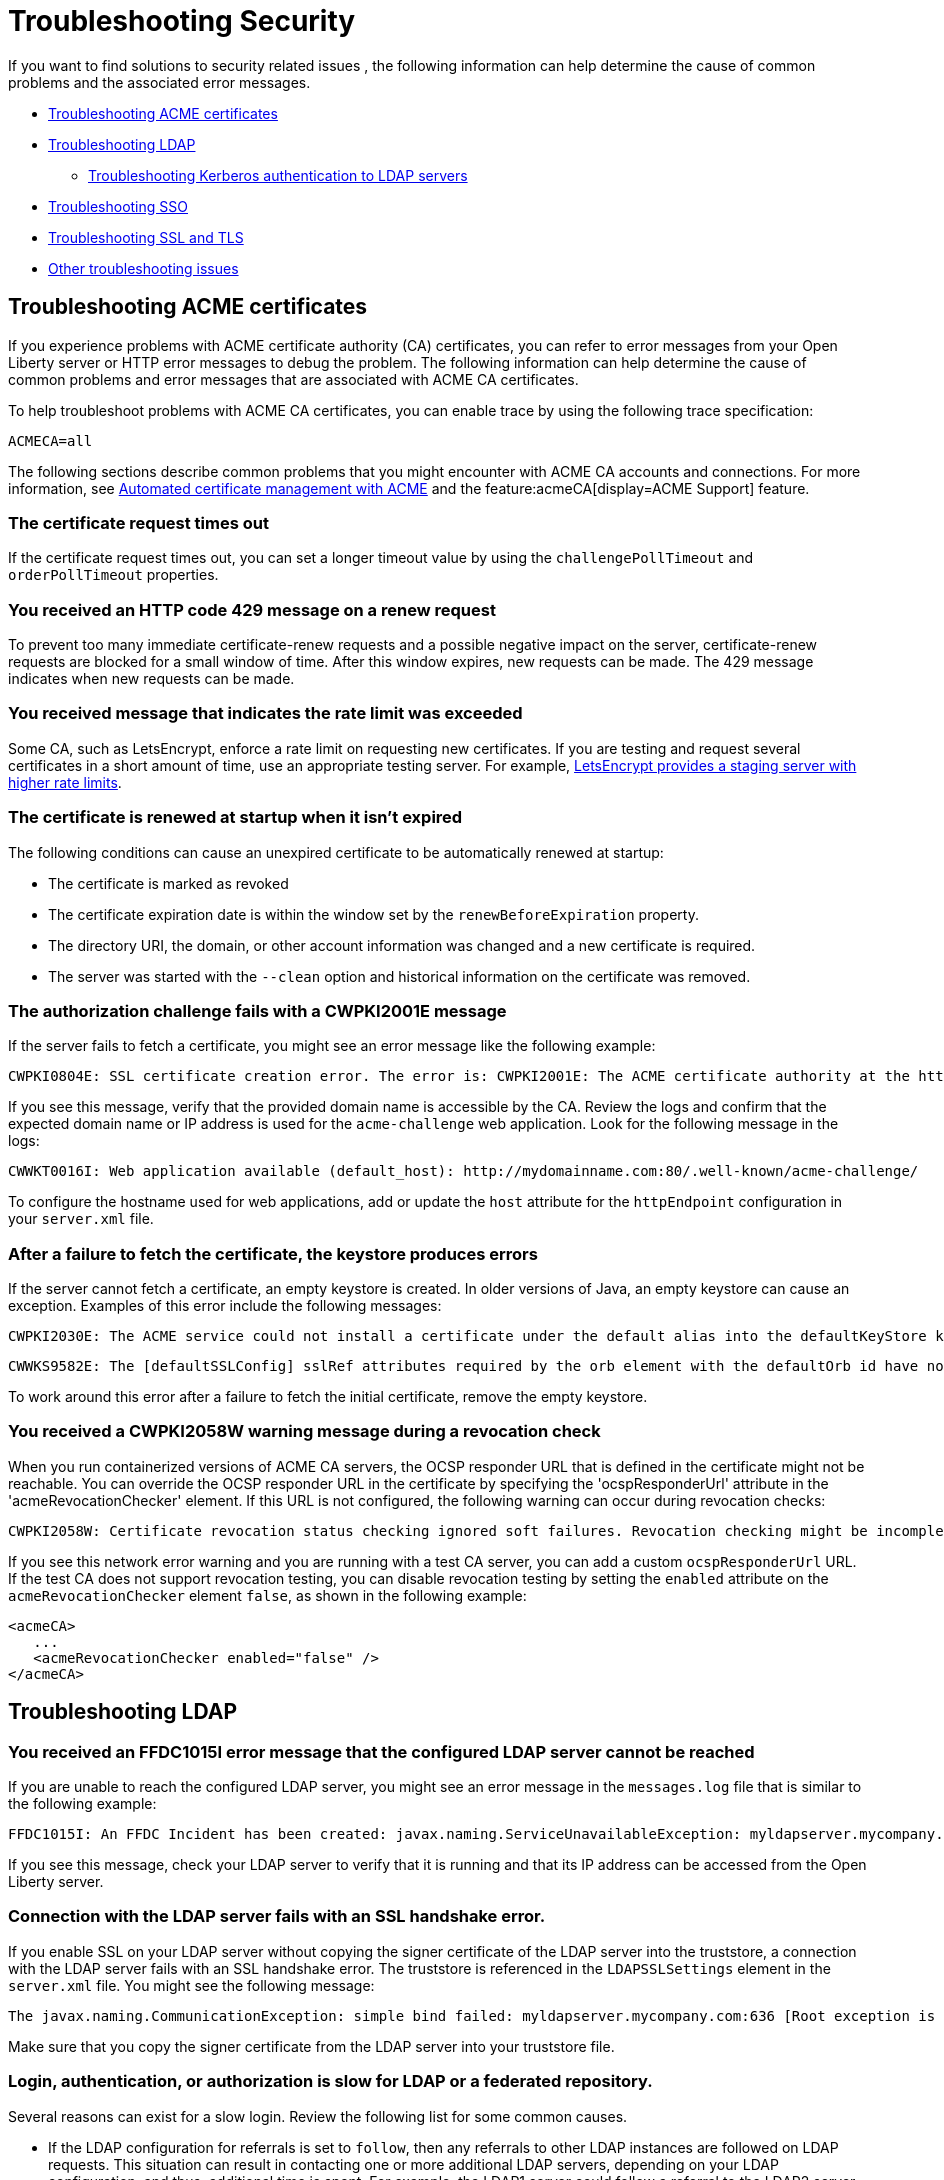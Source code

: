 // Copyright (c) 2020 IBM Corporation and others.
// Licensed under Creative Commons Attribution-NoDerivatives
// 4.0 International (CC BY-ND 4.0)
//   https://creativecommons.org/licenses/by-nd/4.0/
//
// Contributors:
//     IBM Corporation
//
:page-description:
:seo-title:
:page-layout: general-reference
:page-type: general
= Troubleshooting Security

If you want to find solutions to security related issues , the following information can help determine the cause of common problems and the associated error messages.

* <<#Troubleshooting ACME, Troubleshooting ACME certificates>>
* <<#Troubleshooting LDAP, Troubleshooting LDAP>>
- <<#Troubleshooting Kerberos, Troubleshooting Kerberos authentication to LDAP servers>>
* <<#Troubleshooting SSO, Troubleshooting SSO>>
* <<#Troubleshooting SSL, Troubleshooting SSL and TLS>>
* <<#Other troubleshooting, Other troubleshooting issues>>

[#Troubleshooting ACME]
== Troubleshooting ACME certificates
If you experience problems with ACME certificate authority (CA) certificates, you can refer to error messages from your Open Liberty server or HTTP error messages to debug the problem. The following information can help determine the cause of common problems and error messages that are associated with ACME CA certificates.


To help troubleshoot problems with ACME CA certificates, you can enable trace by using the following trace specification:
----
ACMECA=all
----

The following sections describe common problems that you might encounter with ACME CA accounts and connections. For more information, see xref:acme-cert-management.adoc[Automated certificate management with ACME] and the feature:acmeCA[display=ACME Support] feature.

=== The certificate request times out

If the certificate request times out, you can set a longer timeout value by using the  `challengePollTimeout` and `orderPollTimeout` properties.

=== You received an HTTP code 429 message on a renew request
To prevent too many immediate certificate-renew requests and a possible negative impact on the server, certificate-renew requests are blocked for a small window of time. After this window expires, new requests can be made. The 429 message indicates when new requests can be made.

=== You received message that indicates the rate limit was exceeded

Some CA, such as LetsEncrypt, enforce a rate limit on requesting new certificates. If you are testing and request several certificates in a short amount of time, use an appropriate testing server. For example, https://letsencrypt.org/docs/staging-environment/[LetsEncrypt provides a staging server with higher rate limits].

=== The certificate is renewed at startup when it isn't expired

The following conditions can cause an unexpired certificate to be automatically renewed at startup:

* The certificate is marked as revoked
* The certificate expiration date is within the window set by the `renewBeforeExpiration` property.
* The directory URI, the domain, or other account information was changed and a new certificate is required.
* The server was started with the `--clean` option and historical information on the certificate was removed.

=== The authorization challenge fails with a CWPKI2001E message

If the server fails to fetch a certificate, you might see an error message like the following example:
----
CWPKI0804E: SSL certificate creation error. The error is: CWPKI2001E: The ACME certificate authority at the http://my-configured-ca.com/directory URI responded that the authorization challenge failed for the mydomainname.com domain. The challenge status is INVALID.  The error is 'Fetching http://mydomainname.com/.well-known/acme-challenge/FXCFcGCv4Ov2ofJ2i-PgMsO1kECwKB0XfTzsPjNIXBs: Connection refused'.
----

If you see this message, verify that the provided domain name is accessible by the CA. Review the logs and confirm that the expected domain name or IP address is used for the `acme-challenge` web application. Look for the following message in the logs:

----
CWWKT0016I: Web application available (default_host): http://mydomainname.com:80/.well-known/acme-challenge/
----

To configure the hostname used for web applications, add or update the `host` attribute for the `httpEndpoint` configuration in your `server.xml` file.


=== After a failure to fetch the certificate, the keystore produces errors

If the server cannot fetch a certificate, an empty keystore is created. In older versions of Java, an empty keystore can cause an exception. Examples of this error include the following messages:
----
CWPKI2030E: The ACME service could not install a certificate under the default alias into the defaultKeyStore keystore. The error is 'The keystore [defaultKeyStore] is not present in the configuration'.```
----
----
CWWKS9582E: The [defaultSSLConfig] sslRef attributes required by the orb element with the defaultOrb id have not been resolved within 10 seconds. As a result, the applications will not start. Ensure that you included a keyStore element and that Secure Sockets Layer (SSL) is configured correctly. If the sslRef is defaultSSLConfig, then add a keyStore element with the ID value of `defaultKeyStore` and a password.
----

To work around this error after a failure to fetch the initial certificate, remove the empty keystore.

=== You received a CWPKI2058W warning message during a revocation check

When you run containerized versions of ACME CA servers, the OCSP responder URL that is defined in the certificate might not be reachable. You can override the OCSP responder URL in the certificate by specifying the 'ocspResponderUrl' attribute in the 'acmeRevocationChecker' element. If this URL is not configured, the following  warning can occur during revocation checks:

----
CWPKI2058W: Certificate revocation status checking ignored soft failures. Revocation checking might be incomplete. The failures are: '[java.security.cert.CertPathValidatorException: Unable to determine revocation status due to network error, java.security.cert.CertPathValidatorException: Unable to determine revocation status due to network error]'
----

If you see this network error warning and you are running with a test CA server, you can add a custom `ocspResponderUrl` URL. If the test CA does not support revocation testing, you can disable revocation testing by setting the `enabled` attribute on the `acmeRevocationChecker` element `false`, as shown in the following example:

----
<acmeCA>
   ...
   <acmeRevocationChecker enabled="false" />
</acmeCA>
----

[#Troubleshooting LDAP]
== Troubleshooting LDAP

=== You received an FFDC1015I error message that the configured LDAP server cannot be reached

If you are unable to reach the configured LDAP server, you might see an error message in the `messages.log` file that is similar to the following example:

----
FFDC1015I: An FFDC Incident has been created: javax.naming.ServiceUnavailableException: myldapserver.mycompany.com:636; socket closed com.ibm.ws.security.registry.ldap.internal.LdapRegistry 298
----

If you see this message, check your LDAP server to verify that it is running and that its IP address can be accessed from the Open Liberty server.

=== Connection with the LDAP server fails with an SSL handshake error.

If you enable SSL on your LDAP server without copying the signer certificate of the LDAP server into the truststore, a connection with the LDAP server fails with an SSL handshake error.
The truststore is referenced in the `LDAPSSLSettings` element in the `server.xml` file.
You might see the following message:

----
The javax.naming.CommunicationException: simple bind failed: myldapserver.mycompany.com:636 [Root exception is javax.net.ssl.SSLHandshakeException: com.ibm.jsse2.util.g: PKIX path building failed: java.security.cert.CertPathBuilderException: unable to find valid certification path to requested target]
----

Make sure that you copy the signer certificate from the LDAP server into your truststore file.

=== Login, authentication, or authorization is slow for LDAP or a federated repository.

Several reasons can exist for a slow login.
Review the following list for some common causes.

- If the LDAP configuration for referrals is set to `follow`, then any referrals to other LDAP instances are followed on LDAP requests.
This situation can result in contacting one or more additional LDAP servers, depending on your LDAP configuration, and thus, additional time is spent.
For example, the LDAP1 server could follow a referral to the LDAP2 server, which could follow a referral to the LDAP3 server.
If you do not need to acquire more information from other LDAP servers, set referrals to `ignore`.

- One LDAP server could be experiencing a problem and error that might not display in the JVM logs.
Examples include a TCP read timeout or a DNS issue when the LDAP server talks to a referred LDAP server.
To diagnose these situations, you can capture packets to see how many calls are being made and if any delays or errors exist due to an LDAP server that is following a referral.
A firewall or other software closes connections to LDAP.

- By default, a pool of LDAP connections is maintained to improve performance.
If a cached connection is closed remotely, a new connection is made and put back in the context pool.
This process can cause a delay and can cause errors to be logged in the JVM logs.
To avoid this situation, set the context pool timeout to less than the remote connection closure time.
For example, if a firewall closes the connection at 10 minutes, you could set the connection pool timeout for 9 minutes.
Instead of encountering a failed connection and creating a new connection, the expiration is checked on a connection from the pool and a new connection is created, skipping the failure step.
For example, you might receive the following error:

----
java.net.SocketException: Connection reset
----

- With federated repositories, all repositories and registries are checked to ensure that a unique user is in the realm.
If a repository or registry is responding slowly, every call is slow even if the user is not in the slow registry.
Ensure that all participating base entries in the federated repository are responding promptly.


=== Occasional connection exceptions accessing the LDAP server. For example, java.net.SocketException: Connection reset

A firewall or other software closes connections to LDAP. By default, a pool of LDAP connections is maintained to improve performance.
If a cached connection is closed remotely, a new connection is made and put back in the context pool.
This process can cause a delay and can cause errors to be logged in the JVM logs.
To avoid this situation, set the context pool timeout to less than the remote connection closure time.
For example, if a firewall closes the connection at 10 minutes, the connection pool timeout could be set for 9 minutes.
Instead of encountering a failed connection and creating a new connection, the expiration is checked on a connection from the pool and a new connection is created, skipping the failure step.

=== Users cannot log in, even if non-Kerberos enabled registries are available.
If multiple user registries are configured for an Open Liberty server, all basic, custom, and LDAP user registries are combined into a single federated user registry. By default, the server must successfully search for the user in all participating user registries to verify that the user is unique within the federated user registry. If a Kerberos-enabled LDAP server in a federated registry uses a Kerberos ticket cache to hold user credentials and the credentials expire, a search of the LDAP registry fails. To resolve the problem, renew the Kerberos ticket cache. For example, you can renew the Kerberos ticket cache by using https://docs.oracle.com/en/java/javase/11/tools/kinit.html#GUID-8AA6A058-419A-41D4-A61E-E5E1911E51E6[the Java kinit tool].

To avoid failures if a user registry is unavailable, configure the `allowOpIfRepoDown` attribute in your `server.xml` file. Set the `allowOpIfRepoDown` attribute to `true` on the `primaryRealm` subelement of the `federatedRepository` element, as shown in the following example:

[source,xml]
----
<federatedRepository>
        <primaryRealm name="FederatedRealm" allowOpIfRepoDown="true">
            <participatingBaseEntry name="o=SampleBasicRealm"/>
            <participatingBaseEntry name="o=ibm,c=us"/>
        </primaryRealm>
</federatedRepository>
----

For more information, see the feature:federatedRegistry[display=Federated User Registry feature].

[#Troubleshooting Kerberos]
Troubleshooting Kerberos authentication to LDAP servers::

If you experience problems with Kerberos authentication to an LDAP server, refer to error messages from your Open Liberty server or HTTP error messages to debug the problem.
The following information can help determine the causes of common problems and error messages that are associated with Kerberos authentication to LDAP servers.

Performance is slow when Kerberos is configured for a federated user registry:::

Enabling the `allowOpIfRepoDown` attribute on the `federatedRepository` element can help avoid failures if one or more user registries in a federated user registry are unavailable.
However, this configuration might result in slower overall performance if Kerberos credentials are specified in a `ccache` file with the `krb5TicketCache` attribute.
When Kerberos credentials are in a `ccache` file, Open Liberty attempts to auto-renew credentials that are nearing the expiration time or expired.
This auto-renewal attempt can result in a slower performance.

To avoid this problem, you can specify Kerberos credentials in a `keytab` file with the `kerberos` element. Credentials in a `keytab` file do not expire so auto-renewal is not necessary. For more information, see xref:kerberos-authentication.adoc[Kerberos authentication for Open Liberty].

The Kerberos principal name is not in the Kerberos ticket cache file:::

If the Kerberos principal name is not found in the Kerberos ticket cache file, Open Liberty logs the `CWIML` message type. A missing Kerberos principal name can occur for the following reasons:

- No credential was generated for the Kerberos principal name, which results in an incorrect Kerberos configuration.
- The Kerberos ticket cache contains an expired credential.

In either case, renew the Kerberos ticket cache to resolve the problem. For example, you can renew the Kerberos ticket cache by using https://docs.oracle.com/en/java/javase/11/tools/kinit.html#GUID-8AA6A058-419A-41D4-A61E-E5E1911E51E6[the Java kinit tool].

Depending on the type of Java SDK, the message that you can receive is similar to one of the following examples:

----
CWIML4507E: Kerberos login failed with the user1@SAMPLE.COM Kerberos principal and the C:\krb5\krb5-user1.cc Kerberos credential cache (ccache). javax.security.auth.login.LoginException: Unable to obtain password from user

CWIML4520E: The LDAP operation could not be completed. The LDAP naming exception javax.naming.AuthenticationException: GSSAPI [Root exception is javax.security.sasl.SaslException: GSS initiate failed [Caused by GSSException: No valid credentials provided (Mechanism level: Ticket expired (32))]] occurred during processing.

CWIML4520E: The LDAP operation could not be completed. The LDAP naming exception javax.naming.NamingException: CWIML4507E: Kerberos login failed with the user1@SAMPLE.COM Kerberos principal and the C:\krb5\krb5-user1.cc Kerberos credential cache (ccache). javax.security.auth.login.LoginException: Unable to obtain password from user
----

To review the expiration time of the Kerberos principal user, run https://docs.oracle.com/en/java/javase/11/tools/klist.html#GUID-205BCE0D-F5D4-4A9C-ACBC-46423BAF616F[the Java klist tool].

[#Troubleshooting SSO]
== Troubleshooting SSO

=== Single sign-on (SSO) does not work as servers don't share the Coordinated Universal Time and user registry

Different Open Liberty servers share LTPA keys, password, and `ssoCookieName` attribute of `webAppSecurity` element.
If these servers don't share the Coordinated Universal Time and user registry, SSO might not work.
Make sure that these servers share the Coordinated Universal Time and user registry.

=== You are prompted to enter the credential information again


The SSO might not work if the token expires.
Also, SSO can fail if the cookie is sent from a web browser after you change the user registry in an inconsistent manner.
For example, you modify the realm or remove the user that the cookie represents.
You might be prompted to enter the credential information again.
Make sure that the token is not expired and that you make consistent changes to the user registry.

[#Troubleshooting SSL]
== Troubleshooting SSL and TLS

Before the wide adoption of the TLS protocol, SSL was the standard protocol to secure web communications.
Over time, many security vulnerabilities were identified for SSL and it is no longer in widespread use.
However, for historical reasons, the term SSL is often used to refer to encrypted network connections even when TLS is in use.
In Open Liberty, the term SSL is still used in feature and configuration names, even though TLS is the underlying protocol.
Effectively, SSL is now a synonym for TLS.

=== You receive the CWWKS9105E message that the TLS port could not be determined for redirection

If you try to access an application that redirects to an SSL port that is unavailable, you might see the following messages

 ----
 CWWKS9105E: Could not determine the TLS port for automatic redirection.
 ----

The port might be unavailable because of a missing SSL configuration or some error in the TLS configuration definition.
Check that the TLS configuration exist in the `server.xml` file and is correct.

=== A keystore element exists in the configuration without an ID field and gives you an FFDC1015I error

When a keystore element exists in the configuration without an ID field, you might receive the following errors

----
FFDC1015I: An FFDC Incident has been created: "java.lang.IllegalArgumentException: Unknown, incomplete configuration: missing id field com.ibm.ws.config.internal.cm.ManagedServiceFactoryTracker aSyncReadNupdate.
----

----
Exception thrown while trying to read configuration and update ManagedServiceFactory. Exception = java.lang.IllegalArgumentException: Unknown, incomplete configuration: missing id field" at ffdc_12.04.18_16.09.42.0.log
----

This error occurs when a keystore element exists in the configuration without an ID field.
If you use a minimal TLS configuration, set the `ID` field to `defaultKeyStore`.

=== You get an error when you use a JDK from the WebSphere Application Server

If you use a JDK from the WebSphere Application Server, you might see the following error if SSL is enabled on your Open Liberty Server:

----
java.net.SocketException: java.lang.ClassNotFoundException: Cannot find the specified class com.ibm.websphere.ssl.protocol.SSLSocketFactory
      at javax.net.ssl.DefaultSSLSocketFactory.a(SSLSocketFactory.java:11)
      at javax.net.ssl.DefaultSSLSocketFactory.createSocket(SSLSocketFactory.java:6)
      at com.ibm.net.ssl.www2.protocol.https.c.afterConnect(c.java:161)
      at com.ibm.net.ssl.www2.protocol.https.d.connect(d.java:36)
      at sun.net.www.protocol.http.HttpURLConnection.getInputStream(HttpURLConnection.java:1184)
      at java.net.HttpURLConnection.getResponseCode(HttpURLConnection.java:390)
      at com.ibm.net.ssl.www2.protocol.https.b.getResponseCode(b.java:75)
      at com.ibm.ws.jmx.connector.client.rest.internal.RESTMBeanServerConnection.loadJMXServerInfo(RESTMBeanServerConnection.java:142)
      at com.ibm.ws.jmx.connector.client.rest.internal.RESTMBeanServerConnection.<init>(RESTMBeanServerConnection.java:114)
      at com.ibm.ws.jmx.connector.client.rest.internal.Connector.connect(Connector.java:315)
      at com.ibm.ws.jmx.connector.client.rest.internal.Connector.connect(Connector.java:103)
----

This error occurs because the WebSphere Application Server SSL socket factories are not supported by Liberty.
You can get past this problem by taking the following steps:

- Create a text file, such as my.java.security with the following two empty entries
----
ssl.SocketFactory.provider=
ssl.ServerSocketFactory.provider=
----

- Create a `jvm.options` file for your Liberty server
- Add the following property to your `jvm.options` file, that includes the full path to your text file that you just created

[subs=+quotes]
----
-Djava.security.properties=_full_path_to/my.java.security
----

If you want to make this more reusable, you can put the `my.java.security` file in your server directory, and then can use a relative path like this:

----
-Djava.security.properties=./my.java.security
----

[#Other troubleshooting]
== Other troubleshooting issues

=== You receive a SESN0008E message that an anonymous user attempted to access a session owned by an authenticated user.

When an unauthenticated user tries to access a session that is created
by an authenticated user, you might see the following message:

----
SESN0008E: A user authenticated as anonymous has attempted to access a session owned by
user:LdapRegistry/cn=steven,o=myCompany,c=US.
----

This error occurs when you use a JSP, for example, `login.jsp`, for your form-login and the SSO token that is sent by the browser is expired. The
user is then prompted to log in again using the `login.jsp` page that is configured for the form-login. The jsp page, by default, tries to get a session that was originally created by the user whose token is expired. Thus the user is not
authenticated and no credentials are established when you access this session, which results
in this error.

To avoid this error, restart the browser that starts a new session, or configure the `login.jsp`
file to not create the session by default. If you choose to update the `login.jsp` file, set `<%@
page session="false" %>`

=== You receive a CWWKS9104A message that the user is not granted access to any of the required roles

When a user doesn't have authorization to the roles required by the application, you might see the following message:

----
CWWKS9104A: Authorization failed for user {0} while invoking {1} on {2}. The user is not
granted access to any of the required roles: {3}.
----

Make sure that the user or the group that the user belongs to is mapped to at least one of the roles that are mentioned in the error message. A user-to-role mapping that is defined
in the `ibm-application-bnd.xmi/xml` file takes precedence over a mapping that is defined
in the `server.xml file`. Check both resources to ensure that the correct mapping is defined.

=== The authorization fails for the user

If the user authorization fails you might see the following message:

----
CWWKS9104A: Authorization failed for user {0}.
----

This error can occur if you specify both an `application` and `webApplication` for the
same context root. If a conflict happens the latest configuration that is defined is ignored
and causes an unexpected error, such as CWWKS9104A.

=== Application installation causes unexpected security behavior

When you specify your application in both the `server.xml` files by using the application element and in the dropins folder.
As a result, the application installation is attempted twice and the security configuration in the `server.xml` file might or might
not take effect.

You might see the folowing message,

----
CWWKZ0013E: It is not possible to start two applications called {0} followed by unexpected
security behavior and error messages such as CWWKS9104A.
----

To fix this problem, you must remove your application from the dropins
folder and copy it to another directory. If you must leave it in the dropins folder, you
must disable the application monitoring by using the following code in your `server.xml` file, `<applicationMonitor dropinsEnabled="false"/>`
